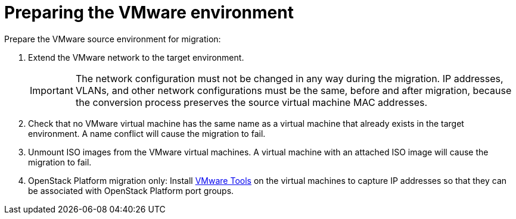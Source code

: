 [id="Preparing_the_vmware_source_environment"]
= Preparing the VMware environment

Prepare the VMware source environment for migration:

. Extend the VMware network to the target environment.
+
[IMPORTANT]
====
The network configuration must not be changed in any way during the migration. IP addresses, VLANs, and other network configurations must be the same, before and after migration, because the conversion process preserves the source virtual machine MAC addresses.
====

. Check that no VMware virtual machine has the same name as a virtual machine that already exists in the target environment. A name conflict will cause the migration to fail.

. Unmount ISO images from the VMware virtual machines. A virtual machine with an attached ISO image will cause the migration to fail.

. OpenStack Platform migration only: Install link:https://www.vmware.com/support/ws5/doc/new_guest_tools_ws.html[VMware Tools] on the virtual machines to capture IP addresses so that they can be associated with OpenStack Platform port groups.

